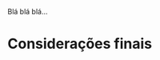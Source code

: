 # -*- ispell-local-dictionary: "portugues"; org-export-headline-levels: 5; -*-

Blá blá blá…

* Considerações finais

